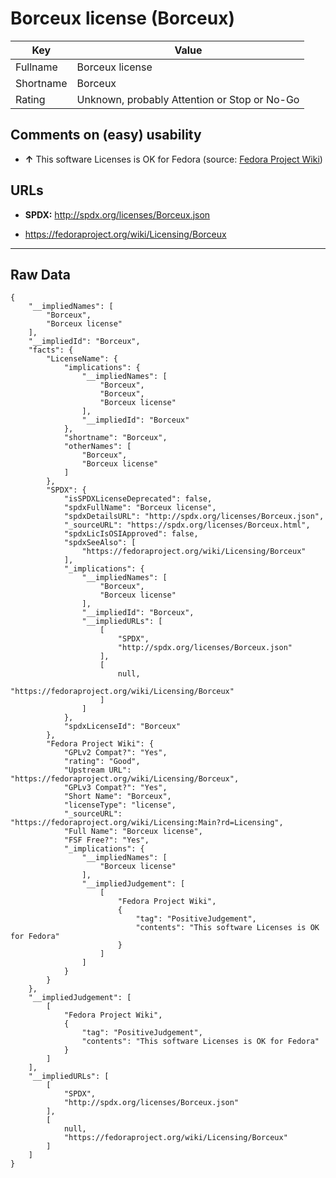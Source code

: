 * Borceux license (Borceux)

| Key         | Value                                          |
|-------------+------------------------------------------------|
| Fullname    | Borceux license                                |
| Shortname   | Borceux                                        |
| Rating      | Unknown, probably Attention or Stop or No-Go   |

** Comments on (easy) usability

- *↑* This software Licenses is OK for Fedora (source:
  [[https://fedoraproject.org/wiki/Licensing:Main?rd=Licensing][Fedora
  Project Wiki]])

** URLs

- *SPDX:* http://spdx.org/licenses/Borceux.json

- https://fedoraproject.org/wiki/Licensing/Borceux

--------------

** Raw Data

#+BEGIN_EXAMPLE
    {
        "__impliedNames": [
            "Borceux",
            "Borceux license"
        ],
        "__impliedId": "Borceux",
        "facts": {
            "LicenseName": {
                "implications": {
                    "__impliedNames": [
                        "Borceux",
                        "Borceux",
                        "Borceux license"
                    ],
                    "__impliedId": "Borceux"
                },
                "shortname": "Borceux",
                "otherNames": [
                    "Borceux",
                    "Borceux license"
                ]
            },
            "SPDX": {
                "isSPDXLicenseDeprecated": false,
                "spdxFullName": "Borceux license",
                "spdxDetailsURL": "http://spdx.org/licenses/Borceux.json",
                "_sourceURL": "https://spdx.org/licenses/Borceux.html",
                "spdxLicIsOSIApproved": false,
                "spdxSeeAlso": [
                    "https://fedoraproject.org/wiki/Licensing/Borceux"
                ],
                "_implications": {
                    "__impliedNames": [
                        "Borceux",
                        "Borceux license"
                    ],
                    "__impliedId": "Borceux",
                    "__impliedURLs": [
                        [
                            "SPDX",
                            "http://spdx.org/licenses/Borceux.json"
                        ],
                        [
                            null,
                            "https://fedoraproject.org/wiki/Licensing/Borceux"
                        ]
                    ]
                },
                "spdxLicenseId": "Borceux"
            },
            "Fedora Project Wiki": {
                "GPLv2 Compat?": "Yes",
                "rating": "Good",
                "Upstream URL": "https://fedoraproject.org/wiki/Licensing/Borceux",
                "GPLv3 Compat?": "Yes",
                "Short Name": "Borceux",
                "licenseType": "license",
                "_sourceURL": "https://fedoraproject.org/wiki/Licensing:Main?rd=Licensing",
                "Full Name": "Borceux license",
                "FSF Free?": "Yes",
                "_implications": {
                    "__impliedNames": [
                        "Borceux license"
                    ],
                    "__impliedJudgement": [
                        [
                            "Fedora Project Wiki",
                            {
                                "tag": "PositiveJudgement",
                                "contents": "This software Licenses is OK for Fedora"
                            }
                        ]
                    ]
                }
            }
        },
        "__impliedJudgement": [
            [
                "Fedora Project Wiki",
                {
                    "tag": "PositiveJudgement",
                    "contents": "This software Licenses is OK for Fedora"
                }
            ]
        ],
        "__impliedURLs": [
            [
                "SPDX",
                "http://spdx.org/licenses/Borceux.json"
            ],
            [
                null,
                "https://fedoraproject.org/wiki/Licensing/Borceux"
            ]
        ]
    }
#+END_EXAMPLE